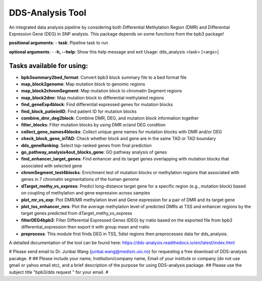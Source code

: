 =================
DDS-Analysis Tool
=================
An integrated data analysis pipeline by considering both Differential Methylation Region (DMR) and Differential Expression Gene (DEG) in SNP analysis. This package depends on some functions from the bpb3 package!

**positional arguments**:
- **task**: Pipeline task to run

**optional arguments**:
- **-h, --help**: Show this help message and exit
Usage: dds_analysis <task> [<args>]

Tasks available for using:
--------------------------------

- **bpb3summary2bed_format**: Convert bpb3 block summary file to a bed format file
- **map_block2genome**: Map mutation block to genomic regions
- **map_block2chromSegment**: Map mutation block to chromatin Segment regions
- **map_block2dmr**: Map mutation block to differential methylated regions
- **find_geneExp4block**: Find differential expressed genes for mutation blocks
- **find_block_patieintID**: Find patient ID for mutation blocks
- **combine_dmr_deg2block**: Combine DMR, DEG, and mutation block information together
- **filter_blocks**: Filter mutation blocks by using DMR or/and DEG condition
- **collect_gene_names4blocks**: Collect unique gene names for mutation blocks with DMR and/or DEG
- **check_block_gene_inTAD**: Check whether block and gene are in the same TAD or TAD boundary
- **dds_geneRanking**: Select top-ranked genes from final prediction
- **go_pathway_analysis4out_blocks_gene**: GO pathway analysis of genes
- **find_enhancer_target_genes**: Find enhancer and its target genes overlapping with mutation blocks that associated with selected gene
- **chromSegment_test4blocks**: Enrichment test of mutation blocks or methylation regions that associated with genes in 7 chromatin segmentations of the human genome
- **dTarget_methy_vs_express**: Predict long-distance target gene for a specific region (e.g., mutation block) based on coupling of methylation and gene expression across samples
- **plot_mr_vs_exp**: Plot DMR/MR methylation level and Gene expression for a pair of DMR and its target gene
- **plot_tss_enhancer_mrs**: Plot the average methylation level of predicted DMRs at TSS and enhancer regions by the target genes predicted from dTarget_methy_vs_express
- **filterDEG4bpb3**: Filter Differential Expressed Genes (DEG) by rratio based on the exported file from bpb3 differential_expression then export it with group mean and rratio
- **preprocess**: This module first finds DEG in TSS, 5dist regions then preprocesses data for dds_analysis.


A detailed documentation of the tool can be found here: https://dds-analysis.readthedocs.io/en/latest/index.html

# Please send email to Dr. Junbai Wang (junbai.wang@medisin.uio.no) for requesting a free download of DDS-analysis pacakge.
#
##  Please include your name, Institution/company name, Email of your institute or company (do not use gmail or yahoo email etc), and a brief description of the purpose for using DDS-analysis package.
##  Please use the subject title "bpb3/dds request "  for your email.
#

